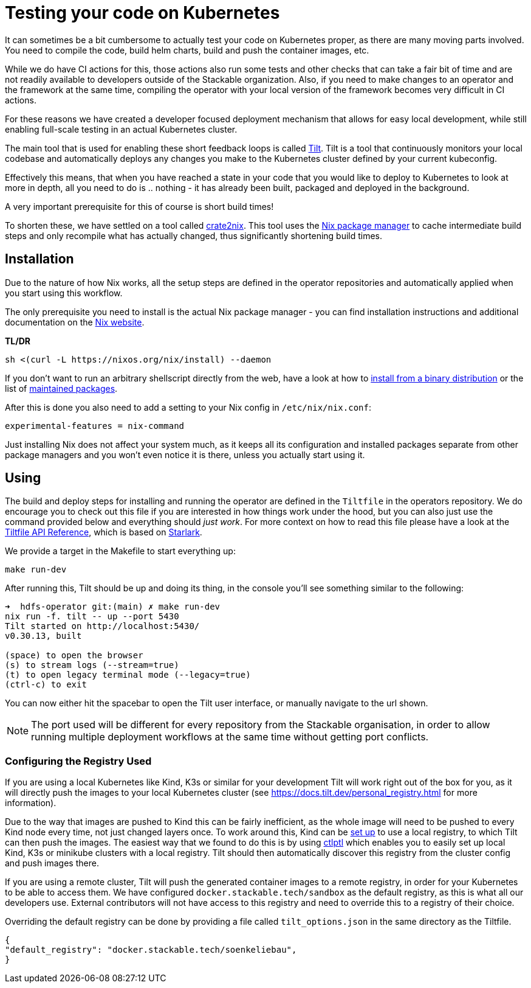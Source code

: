 = Testing your code on Kubernetes
:page-aliases: testing_on_kubernetes.adoc

It can sometimes be a bit cumbersome to actually test your code on Kubernetes proper, as there are many moving parts involved.
You need to compile the code, build helm charts, build and push the container images, etc.

While we do have CI actions for this, those actions also run some tests and other checks that can take a fair bit of time and are not readily available to developers outside of the Stackable organization.
Also, if you need to make changes to an operator and the framework at the same time, compiling the operator with your local version of the framework becomes very difficult in CI actions.

For these reasons we have created a developer focused deployment mechanism that allows for easy local development, while still enabling full-scale testing in an actual Kubernetes cluster.

The main tool that is used for enabling these short feedback loops is called https://tilt.dev/[Tilt].
Tilt is a tool that continuously monitors your local codebase and automatically deploys any changes you make to the Kubernetes cluster defined by your current kubeconfig.

Effectively this means, that when you have reached a state in your code that you would like to deploy to Kubernetes to look at more in depth, all you need to do is .. nothing - it has already been built, packaged and deployed in the background.

A very important prerequisite for this of course is short build times!

To shorten these, we have settled on a tool called https://github.com/kolloch/crate2nix[crate2nix].
This tool uses the https://nixos.org/[Nix package manager] to cache intermediate build steps and only recompile what has actually changed, thus significantly shortening build times.

== Installation
Due to the nature of how Nix works, all the setup steps are defined in the operator repositories and automatically applied when you start using this workflow.

The only prerequisite you need to install is the actual Nix package manager - you can find installation instructions and additional documentation on the https://nixos.org/download.html[Nix website].

**TL/DR**
[source,bash]
----
sh <(curl -L https://nixos.org/nix/install) --daemon
----

If you don't want to run an arbitrary shellscript directly from the web, have a look at how to https://nixos.org/manual/nix/stable/installation/installing-binary#installing-from-a-binary-tarball[install from a binary distribution] or the list of https://nix-community.github.io/nix-installers/[maintained packages].

After this is done you also need to add a setting to your Nix config in `/etc/nix/nix.conf`:
----
experimental-features = nix-command
----

Just installing Nix does not affect your system much, as it keeps all its configuration and installed packages separate from other package managers and you won't even notice it is there, unless you actually start using it.

== Using

The build and deploy steps for installing and running the operator are defined in the `Tiltfile` in the operators repository.
We do encourage you to check out this file if you are interested in how things work under the hood, but you can also just use the command provided below and everything should _just work_.
For more context on how to read this file please have a look at the https://docs.tilt.dev/api.html[Tiltfile API Reference], which is based on https://github.com/bazelbuild/starlark/blob/32993fa0d1f1e4f3af167d249be95885ba5014ad/spec.md[Starlark].

We provide a target in the Makefile to start everything up:

[source,bash]
----
make run-dev
----

After running this, Tilt should be up and doing its thing, in the console you'll see something similar to the following:

----
➜  hdfs-operator git:(main) ✗ make run-dev
nix run -f. tilt -- up --port 5430
Tilt started on http://localhost:5430/
v0.30.13, built

(space) to open the browser
(s) to stream logs (--stream=true)
(t) to open legacy terminal mode (--legacy=true)
(ctrl-c) to exit
----

You can now either hit the spacebar to open the Tilt user interface, or manually navigate to the url shown.

NOTE: The port used will be different for every repository from the Stackable organisation, in order to allow running multiple deployment workflows at the same time without getting port conflicts.

=== Configuring the Registry Used
If you are using a local Kubernetes like Kind, K3s or similar for your development Tilt will work right out of the box for you, as it will directly push the images to your local Kubernetes cluster (see https://docs.tilt.dev/personal_registry.html for more information).

Due to the way that images are pushed to Kind this can be fairly inefficient, as the whole image will need to be pushed to every Kind node every time, not just changed layers once.
To work around this, Kind can be https://kind.sigs.k8s.io/docs/user/local-registry/[set up] to use a local registry, to which Tilt can then push the images.
The easiest way that we found to do this is by using https://github.com/tilt-dev/ctlptl[ctlptl] which enables you to easily set up local Kind, K3s or minikube clusters with a local registry.
Tilt should then automatically discover this registry from the cluster config and push images there.

If you are using a remote cluster, Tilt will push the generated container images to a remote registry, in order for your Kubernetes to be able to access them.
We have configured `docker.stackable.tech/sandbox` as the default registry, as this is what all our developers use.
External contributors will not have access to this registry and need to override this to a registry of their choice.

Overriding the default registry can be done by providing a file called `tilt_options.json` in the same directory as the Tiltfile.

[source, json]
----
{
"default_registry": "docker.stackable.tech/soenkeliebau",
}
----
